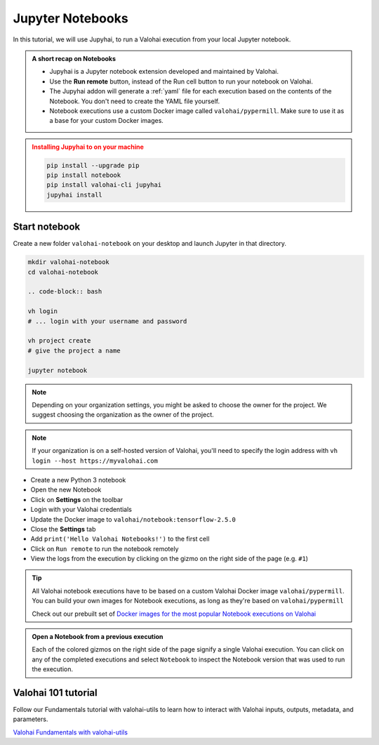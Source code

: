 .. meta::
    :description: Valohai Jupyter notebook extension

.. _jupyter:

Jupyter Notebooks
##################

In this tutorial, we will use Jupyhai, to run a Valohai execution from your local Jupyter notebook.

.. admonition:: A short recap on Notebooks
   :class: tip

   * Jupyhai is a Jupyter notebook extension developed and maintained by Valohai.
   * Use the **Run remote** button, instead of the Run cell button to run your notebook on Valohai.
   * The Jupyhai addon will generate a :ref:`yaml` file for each execution based on the contents of the Notebook. You don't need to create the YAML file yourself.
   * Notebook executions use a custom Docker image called ``valohai/pypermill``. Make sure to use it as a base for your custom Docker images.

.. admonition:: Installing Jupyhai to on your machine
   :class: attention

   .. code:: bash

      pip install --upgrade pip
      pip install notebook
      pip install valohai-cli jupyhai
      jupyhai install

   ..


Start notebook
----------------

Create a new folder ``valohai-notebook`` on your desktop and launch Jupyter in that directory.

.. code-block:: bash

   mkdir valohai-notebook
   cd valohai-notebook

   .. code-block:: bash

   vh login
   # ... login with your username and password

   vh project create
   # give the project a name

   jupyter notebook

..

.. note:: 

   Depending on your organization settings, you might be asked to choose the owner for the project. We suggest choosing the organization as the owner of the project.

.. note:: 

   If your organization is on a self-hosted version of Valohai, you'll need to specify the login address with ``vh login --host https://myvalohai.com``


* Create a new Python 3 notebook
* Open the new Notebook
* Click on **Settings** on the toolbar
* Login with your Valohai credentials
* Update the Docker image to ``valohai/notebook:tensorflow-2.5.0``
* Close the **Settings** tab
* Add ``print('Hello Valohai Notebooks!')`` to the first cell
* Click on ``Run remote`` to run the notebook remotely
* View the logs from the execution by clicking on the gizmo on the right side of the page (e.g. ``#1``)

.. tip::

   All Valohai notebook executions have to be based on a custom Valohai Docker image ``valohai/pypermill``. You can build your own images for Notebook executions, as long as they're based on ``valohai/pypermill``

   Check out our prebuilt set of `Docker images for the most popular Notebook executions on Valohai </howto/docker/popular-notebook-images/>`_



.. video:: /_static/videos/jupyter-login-launch.mp4
   :autoplay:
   :width: 600



.. admonition:: Open a Notebook from a previous execution
   :class: tip

   Each of the colored gizmos on the right side of the page signify a single Valohai execution. You can click on any of the completed executions and select ``Notebook`` to inspect the Notebook version that was used to run the execution.

..

Valohai 101 tutorial
----------------------

Follow our Fundamentals tutorial with valohai-utils to learn how to interact with Valohai inputs, outputs, metadata, and parameters. 

`Valohai Fundamentals with valohai-utils </tutorials/learning-paths/fundamentals/valohai-utils/>`_ 

